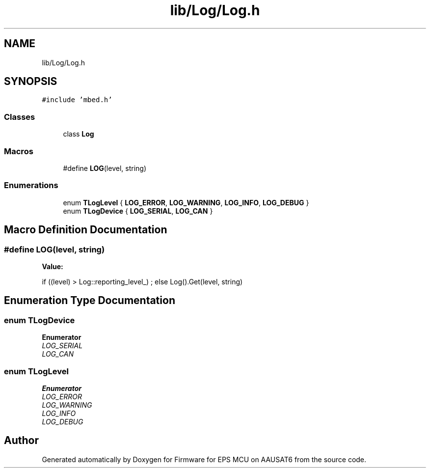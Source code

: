 .TH "lib/Log/Log.h" 3 "Tue May 17 2022" "Firmware for EPS MCU on AAUSAT6" \" -*- nroff -*-
.ad l
.nh
.SH NAME
lib/Log/Log.h
.SH SYNOPSIS
.br
.PP
\fC#include 'mbed\&.h'\fP
.br

.SS "Classes"

.in +1c
.ti -1c
.RI "class \fBLog\fP"
.br
.in -1c
.SS "Macros"

.in +1c
.ti -1c
.RI "#define \fBLOG\fP(level,  string)"
.br
.in -1c
.SS "Enumerations"

.in +1c
.ti -1c
.RI "enum \fBTLogLevel\fP { \fBLOG_ERROR\fP, \fBLOG_WARNING\fP, \fBLOG_INFO\fP, \fBLOG_DEBUG\fP }"
.br
.ti -1c
.RI "enum \fBTLogDevice\fP { \fBLOG_SERIAL\fP, \fBLOG_CAN\fP }"
.br
.in -1c
.SH "Macro Definition Documentation"
.PP 
.SS "#define LOG(level, string)"
\fBValue:\fP
.PP
.nf
if ((level) > Log::reporting_level_) ; \
else Log()\&.Get(level, string)
.fi
.SH "Enumeration Type Documentation"
.PP 
.SS "enum \fBTLogDevice\fP"

.PP
\fBEnumerator\fP
.in +1c
.TP
\fB\fILOG_SERIAL \fP\fP
.TP
\fB\fILOG_CAN \fP\fP
.SS "enum \fBTLogLevel\fP"

.PP
\fBEnumerator\fP
.in +1c
.TP
\fB\fILOG_ERROR \fP\fP
.TP
\fB\fILOG_WARNING \fP\fP
.TP
\fB\fILOG_INFO \fP\fP
.TP
\fB\fILOG_DEBUG \fP\fP
.SH "Author"
.PP 
Generated automatically by Doxygen for Firmware for EPS MCU on AAUSAT6 from the source code\&.
